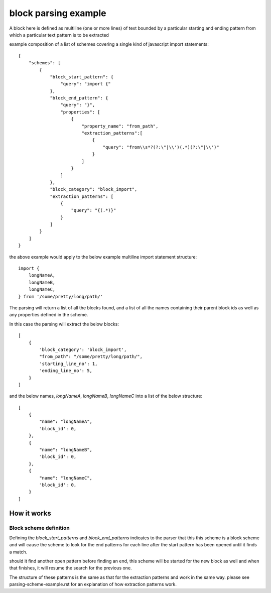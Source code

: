 block parsing example
=================================
A block here is defined as multiline (one or more lines) of text bounded by a particular starting and ending pattern
from which a particular text pattern is to be extracted

example composition of a list of schemes covering a single kind of javascript import statements::

    {
        "schemes": [
            {
                "block_start_pattern": {
                    "query": "import {"
                },
                "block_end_pattern": {
                    "query": "}",
                    "properties": [
                        {
                            "property_name": "from_path",
                            "extraction_patterns":[
                                {
                                    "query": "from\\s*?(?:\"|\\')(.*)(?:\"|\\')"
                                }
                            ]
                        }
                    ]
                },
                "block_category": "block_import",
                "extraction_patterns": [
                    {
                        "query": "{(.*)}"
                    }
                ]
            }
        ]
    }

the above example would apply to the below example multiline import statement structure::

      import {
          longNameA,
          longNameB,
          longNameC,
      } from '/some/pretty/long/path/'

The parsing will return a list of all the blocks found, and a list of all the names containing their parent block ids
as well as any properties defined in the scheme.

In this case the parsing will extract the below blocks::

    [
        {
            'block_category': 'block_import',
            "from_path": "/some/pretty/long/path/",
            'starting_line_no': 1,
            'ending_line_no': 5,
        }
    ]


and the below names, `longNameA`, `longNameB`, `longNameC` into a list of the below structure::


    [
        {
            "name": "longNameA",
            'block_id': 0,
        },
        {
            "name": "longNameB",
            'block_id': 0,
        },
        {
            "name": "longNameC",
            'block_id': 0,
        }
    ]

++++++++++++++++
How it works
++++++++++++++++

Block scheme definition
#########################

Defining the `block_start_patterns` and `block_end_patterns` indicates to the parser that this
this scheme is a block scheme and will cause the scheme to look for the end patterns for
each line after the start pattern has been opened until it finds a match.


should it find another open pattern before finding an end, this scheme will be started for
the new block as well and when that finishes, it will resume the search for the previous one.


The structure of these patterns is the same as that for the extraction patterns and work in
the same way. please see parsing-scheme-example.rst for an explanation of how extraction
patterns work.


